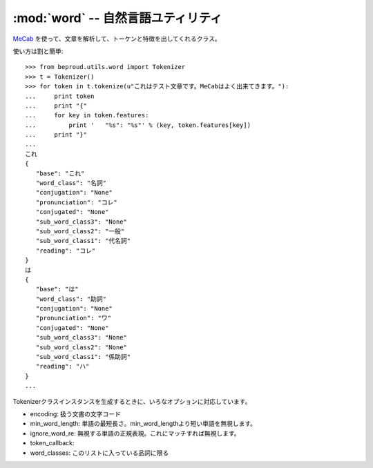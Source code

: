 :mod:`word` -- 自然言語ユティリティ
================================================================

.. module:: beproud.utils.word
   :synopsis:  自然言語ユティリティ
.. moduleauthor:: Ian Lewis <ian@beproud.jp>
.. moduleauthor:: Shinya Okano <tokibito@beproud.jp>

.. class:: beproud.utils.word.Tokenizer

    `MeCab`_ を使って、文章を解析して、トーケンと特徴を出してくれるクラス。

    使い方は割と簡単::

        >>> from beproud.utils.word import Tokenizer
        >>> t = Tokenizer()
        >>> for token in t.tokenize(u"これはテスト文章です。MeCabはよく出来てきます。"):
        ...     print token
        ...     print "{"
        ...     for key in token.features:
        ...         print '   "%s": "%s"' % (key, token.features[key])
        ...     print "}"
        ... 
        これ
        {
           "base": "これ"
           "word_class": "名詞"
           "conjugation": "None"
           "pronunciation": "コレ"
           "conjugated": "None"
           "sub_word_class3": "None"
           "sub_word_class2": "一般"
           "sub_word_class1": "代名詞"
           "reading": "コレ"
        }
        は
        {
           "base": "は"
           "word_class": "助詞"
           "conjugation": "None"
           "pronunciation": "ワ"
           "conjugated": "None"
           "sub_word_class3": "None"
           "sub_word_class2": "None"
           "sub_word_class1": "係助詞"
           "reading": "ハ"
        }
        ...

    Tokenizerクラスインスタンスを生成するときに、いろなオプションに対応しています。

    * encoding: 扱う文書の文字コード
    * min_word_length: 単語の最短長さ。min_word_lengthより短い単語を無視します。
    * ignore_word_re: 無視する単語の正規表現。これにマッチすれば無視します。
    * token_callback:
    * word_classes: このリストに入っている品詞に限る 

.. function:: extract_keywords(s[, compfunc[, dic_encoding]])

.. function:: optimize(s)

    全角記号英数字を半角に、半角かなを全角に

.. function:: hankaku(s)

.. function:: normalize(s)

    全角記号英数字を半角に、半角かなを全角に
    全角数字を半角数字に
    全角の[ー－―‐]を - に

.. _`Mecab`: http://mecab.sourceforge.net/
